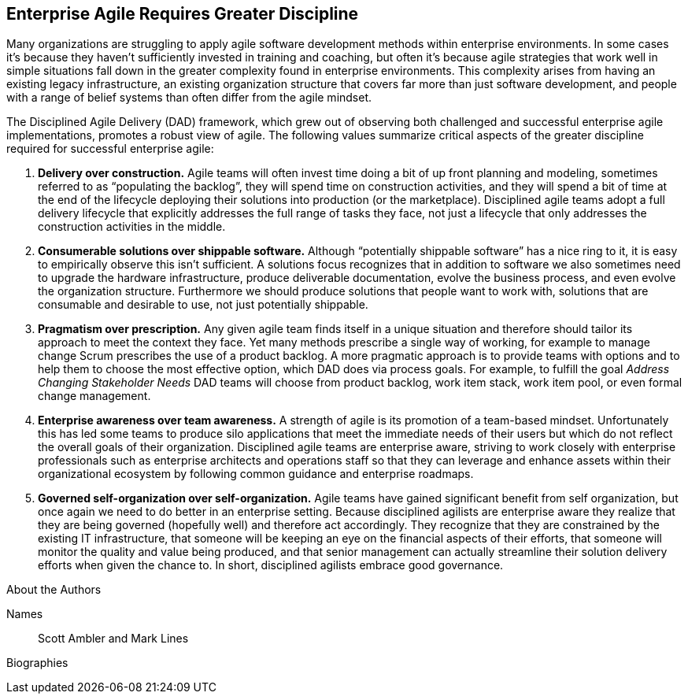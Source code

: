 == Enterprise Agile Requires Greater Discipline

Many organizations are struggling to apply agile software development methods within enterprise environments. In some cases it’s because they haven’t sufficiently invested in training and coaching, but often it’s because agile strategies that work well in simple situations fall down in the greater complexity found in enterprise environments. This complexity arises from having an existing legacy infrastructure, an existing organization structure that covers far more than just software development, and people with a range of belief systems than often differ from the agile mindset.

The Disciplined Agile Delivery (DAD) framework, which grew out of observing both challenged and successful enterprise agile implementations, promotes a robust view of agile. The following values summarize critical aspects of the greater discipline required for successful enterprise agile:

. *Delivery over construction.* Agile teams will often invest time doing a bit of up front planning and modeling, sometimes referred to as “populating the backlog”, they will spend time on construction activities, and they will spend a bit of time at the end of the lifecycle deploying their solutions into production (or the marketplace).  Disciplined agile teams adopt a full delivery lifecycle that explicitly addresses the full range of tasks they face, not just a lifecycle that only addresses the construction activities in the middle.
. *Consumerable solutions over shippable software.* Although “potentially shippable software” has a nice ring to it, it is easy to empirically observe this isn’t sufficient.   A solutions focus recognizes that in addition to software we also sometimes need to upgrade the hardware infrastructure, produce deliverable documentation, evolve the business process, and even evolve the organization structure.  Furthermore we should produce solutions that people want to work with, solutions that are consumable and desirable to use, not just potentially shippable.
. *Pragmatism over prescription.* Any given agile team finds itself in a unique situation and therefore should tailor its approach to meet the context they face.  Yet many methods prescribe a single way of working, for example to manage change Scrum prescribes the use of a product backlog.  A more pragmatic approach is to provide teams with options and to help them to choose the most effective option, which DAD does via process goals.  For example, to fulfill the goal _Address Changing Stakeholder Needs_ DAD teams will choose from product backlog, work item stack, work item pool, or even formal change management.
. *Enterprise awareness over team awareness.* A strength of agile is its promotion of a team-based mindset.   Unfortunately this has led some teams to produce silo applications that meet the immediate needs of their users but which do not reflect the overall goals of their organization.  Disciplined agile teams are enterprise aware, striving to work closely with enterprise professionals such as enterprise architects and operations staff so that they can leverage and enhance assets within their organizational ecosystem by following common guidance and enterprise roadmaps.
. *Governed self-organization over self-organization.* Agile teams have gained significant benefit from self organization, but once again we need to do better in an enterprise setting.  Because disciplined agilists are enterprise aware they realize that they are being governed (hopefully well) and therefore act accordingly.  They recognize that they are constrained by the existing IT infrastructure, that someone will be keeping an eye on the financial aspects of their efforts, that someone will monitor the quality and value being produced, and that senior management can actually streamline their solution delivery efforts when given the chance to.  In short, disciplined agilists embrace good governance.

.About the Authors
[NOTE]
****
Names:: Scott Ambler and Mark Lines
Biographies::
****
